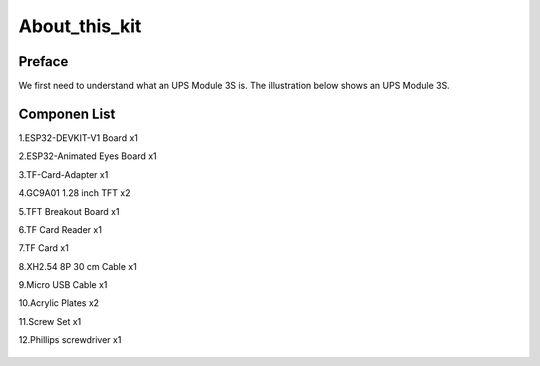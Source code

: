 .. __about_this_kit:

About_this_kit
====================

Preface
-------------------------------

We first need to understand what an UPS Module 3S is. The illustration below shows an UPS Module 3S.

.. figure:: ./Tutorial/img/LA065_A10.jpg
   :align: center
   :width: 70%
   
.. figure:: ./Tutorial/img/LA065_A11.jpg
   :align: center
   :width: 80%

Componen List
-------------------------------

1.ESP32-DEVKIT-V1 Board x1

2.ESP32-Animated Eyes  Board x1

3.TF-Card-Adapter x1

4.GC9A01 1.28 inch TFT x2

5.TFT Breakout Board x1

6.TF Card Reader x1

7.TF Card x1

8.XH2.54 8P 30 cm Cable x1

9.Micro USB Cable x1

10.Acrylic Plates x2

11.Screw Set x1

12.Phillips screwdriver x1

   .. image:: /Tutorial/img/LA065_A9_V2.jpg

